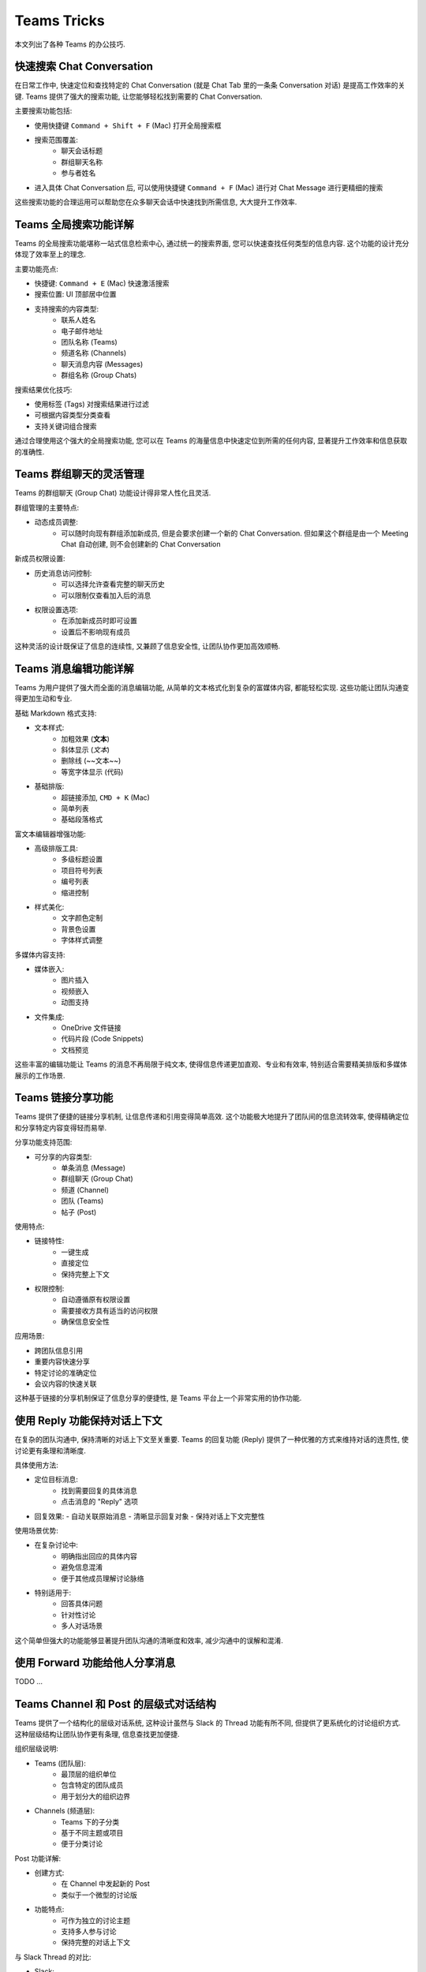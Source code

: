 Teams Tricks
==============================================================================
本文列出了各种 Teams 的办公技巧.


快速搜索 Chat Conversation
------------------------------------------------------------------------------
在日常工作中, 快速定位和查找特定的 Chat Conversation (就是 Chat Tab 里的一条条 Conversation 对话) 是提高工作效率的关键. Teams 提供了强大的搜索功能, 让您能够轻松找到需要的 Chat Conversation.

主要搜索功能包括:

- 使用快捷键 ``Command + Shift + F`` (Mac) 打开全局搜索框
- 搜索范围覆盖:
    - 聊天会话标题
    - 群组聊天名称
    - 参与者姓名
- 进入具体 Chat Conversation 后, 可以使用快捷键 ``Command + F`` (Mac) 进行对 Chat Message 进行更精细的搜索

这些搜索功能的合理运用可以帮助您在众多聊天会话中快速找到所需信息, 大大提升工作效率.


Teams 全局搜索功能详解
------------------------------------------------------------------------------
Teams 的全局搜索功能堪称一站式信息检索中心, 通过统一的搜索界面, 您可以快速查找任何类型的信息内容. 这个功能的设计充分体现了效率至上的理念.

主要功能亮点:

- 快捷键: ``Command + E`` (Mac) 快速激活搜索
- 搜索位置: UI 顶部居中位置
- 支持搜索的内容类型:
    - 联系人姓名
    - 电子邮件地址
    - 团队名称 (Teams)
    - 频道名称 (Channels)
    - 聊天消息内容 (Messages)
    - 群组名称 (Group Chats)

搜索结果优化技巧:

- 使用标签 (Tags) 对搜索结果进行过滤
- 可根据内容类型分类查看
- 支持关键词组合搜索

通过合理使用这个强大的全局搜索功能, 您可以在 Teams 的海量信息中快速定位到所需的任何内容, 显著提升工作效率和信息获取的准确性.


Teams 群组聊天的灵活管理
------------------------------------------------------------------------------
Teams 的群组聊天 (Group Chat) 功能设计得非常人性化且灵活.

群组管理的主要特点:

- 动态成员调整:
    - 可以随时向现有群组添加新成员, 但是会要求创建一个新的 Chat Conversation. 但如果这个群组是由一个 Meeting Chat 自动创建, 则不会创建新的 Chat Conversation

新成员权限设置:

- 历史消息访问控制:
    - 可以选择允许查看完整的聊天历史
    - 可以限制仅查看加入后的消息
- 权限设置选项:
    - 在添加新成员时即可设置
    - 设置后不影响现有成员

这种灵活的设计既保证了信息的连续性, 又兼顾了信息安全性, 让团队协作更加高效顺畅.


Teams 消息编辑功能详解
------------------------------------------------------------------------------
Teams 为用户提供了强大而全面的消息编辑功能, 从简单的文本格式化到复杂的富媒体内容, 都能轻松实现. 这些功能让团队沟通变得更加生动和专业.

基础 Markdown 格式支持:

- 文本样式:
    - 加粗效果 (**文本**)
    - 斜体显示 (*文本*)
    - 删除线 (~~文本~~)
    - 等宽字体显示 (``代码``)
- 基础排版:
    - 超链接添加, ``CMD + K`` (Mac)
    - 简单列表
    - 基础段落格式

富文本编辑器增强功能:

- 高级排版工具:
    - 多级标题设置
    - 项目符号列表
    - 编号列表
    - 缩进控制
- 样式美化:
    - 文字颜色定制
    - 背景色设置
    - 字体样式调整

多媒体内容支持:

- 媒体嵌入:
    - 图片插入
    - 视频嵌入
    - 动图支持
- 文件集成:
    - OneDrive 文件链接
    - 代码片段 (Code Snippets)
    - 文档预览

这些丰富的编辑功能让 Teams 的消息不再局限于纯文本, 使得信息传递更加直观、专业和有效率, 特别适合需要精美排版和多媒体展示的工作场景.


Teams 链接分享功能
------------------------------------------------------------------------------
Teams 提供了便捷的链接分享机制, 让信息传递和引用变得简单高效. 这个功能极大地提升了团队间的信息流转效率, 使得精确定位和分享特定内容变得轻而易举.

分享功能支持范围:

* 可分享的内容类型:
    - 单条消息 (Message)
    - 群组聊天 (Group Chat)
    - 频道 (Channel)
    - 团队 (Teams)
    - 帖子 (Post)

使用特点:

* 链接特性:
    - 一键生成
    - 直接定位
    - 保持完整上下文
* 权限控制:
    - 自动遵循原有权限设置
    - 需要接收方具有适当的访问权限
    - 确保信息安全性

应用场景:

- 跨团队信息引用
- 重要内容快速分享
- 特定讨论的准确定位
- 会议内容的快速关联

这种基于链接的分享机制保证了信息分享的便捷性, 是 Teams 平台上一个非常实用的协作功能.


使用 Reply 功能保持对话上下文
------------------------------------------------------------------------------
在复杂的团队沟通中, 保持清晰的对话上下文至关重要. Teams 的回复功能 (Reply) 提供了一种优雅的方式来维持对话的连贯性, 使讨论更有条理和清晰度.

具体使用方法:

- 定位目标消息:
    - 找到需要回复的具体消息
    - 点击消息的 "Reply" 选项
- 回复效果:
  - 自动关联原始消息
  - 清晰显示回复对象
  - 保持对话上下文完整性

使用场景优势:

- 在复杂讨论中:
    - 明确指出回应的具体内容
    - 避免信息混淆
    - 便于其他成员理解讨论脉络
- 特别适用于:
    - 回答具体问题
    - 针对性讨论
    - 多人对话场景

这个简单但强大的功能能够显著提升团队沟通的清晰度和效率, 减少沟通中的误解和混淆.


使用 Forward 功能给他人分享消息
------------------------------------------------------------------------------
TODO ...


Teams Channel 和 Post 的层级式对话结构
------------------------------------------------------------------------------
Teams 提供了一个结构化的层级对话系统, 这种设计虽然与 Slack 的 Thread 功能有所不同, 但提供了更系统化的讨论组织方式. 这种层级结构让团队协作更有条理, 信息查找更加便捷.

组织层级说明:

- Teams (团队层):
    - 最顶层的组织单位
    - 包含特定的团队成员
    - 用于划分大的组织边界
- Channels (频道层):
    - Teams 下的子分类
    - 基于不同主题或项目
    - 便于分类讨论

Post 功能详解:

- 创建方式:
    - 在 Channel 中发起新的 Post
    - 类似于一个微型的讨论版
- 功能特点:
    - 可作为独立的讨论主题
    - 支持多人参与讨论
    - 保持完整的对话上下文

与 Slack Thread 的对比:

- Slack:
    - 单一层级的 Thread 功能
    - 附加在单条消息上
- Teams:
    - 多层级的结构化组织
    - Teams -> Channels -> Posts -> Conversations
    - 更系统化的信息组织方式

这种层级式的设计特别适合:

- 大型项目的讨论管理
- 多主题并行讨论
- 需要长期保存的重要对话
- 需要清晰上下文的复杂讨论

通过这种结构化的设计, Teams 提供了一种更系统化的方式来组织和管理团队讨论, 特别适合需要长期跟踪和管理的项目讨论.


Teams 中的团队文件管理系统
------------------------------------------------------------------------------
Teams 通过与 SharePoint 和 OneDrive 的深度集成, 提供了一个完整的文件共享和管理解决方案. 这种设计让团队协作和文件管理变得系统化且高效.

组织结构:

- Teams (团队):
    - 作为最高级别的组织单位
    - 自动创建对应的 SharePoint 站点
    - 统一的文件访问入口
- Channels (频道):
    - 每个频道独立的文件夹
    - 自动同步至 SharePoint
    - 分类存储项目文件

文件管理特点:

- 存储机制:
    - 基于 SharePoint 存储
    - 自动云端备份
    - 实时同步更新
- 访问权限:
    - 团队成员自动获得访问权限
    - 统一的权限管理
    - 可追踪文件访问历史

使用优势:

- 文件组织:
    - 按项目/主题分类存储
    - 结构清晰
    - 易于检索
- 协作便利:
    - 所有成员实时访问
    - 在线协作编辑
    - 永久保存在服务器

这种集成的文件管理系统让团队成员可以方便地访问和管理共享文件, 提高了团队协作的效率, 同时确保了文件的安全性和可访问性.
